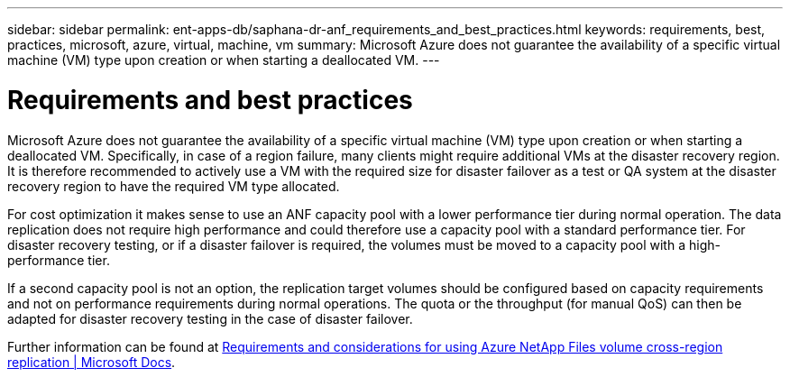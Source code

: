 ---
sidebar: sidebar
permalink: ent-apps-db/saphana-dr-anf_requirements_and_best_practices.html
keywords: requirements, best, practices, microsoft, azure, virtual, machine, vm
summary: Microsoft Azure does not guarantee the availability of a specific virtual machine (VM) type upon creation or when starting a deallocated VM.
---

= Requirements and best practices
:hardbreaks:
:nofooter:
:icons: font
:linkattrs:
:imagesdir: ./../media/

//
// This file was created with NDAC Version 2.0 (August 17, 2020)
//
// 2021-05-24 12:07:40.333494
//

Microsoft Azure does not guarantee the availability of a specific virtual machine (VM) type upon creation or when starting a deallocated VM. Specifically, in case of a region failure, many clients might require additional VMs at the disaster recovery region. It is therefore recommended to actively use a VM with the required size for disaster failover as a test or QA system at the disaster recovery region to have the required VM type allocated.

For cost optimization it makes sense to use an ANF capacity pool with a lower performance tier during normal operation. The data replication does not require high performance and could therefore use a capacity pool with a standard performance tier. For disaster recovery testing, or if a disaster failover is required, the volumes must be moved to a capacity pool with a high-performance tier.

If a second capacity pool is not an option, the replication target volumes should be configured based on capacity requirements and not on performance requirements during normal operations. The quota or the throughput (for manual QoS) can then be adapted for disaster recovery testing in the case of disaster failover.

Further information can be found at https://docs.microsoft.com/en-us/azure/azure-netapp-files/cross-region-replication-requirements-considerations[Requirements and considerations for using Azure NetApp Files volume cross-region replication | Microsoft Docs^].
